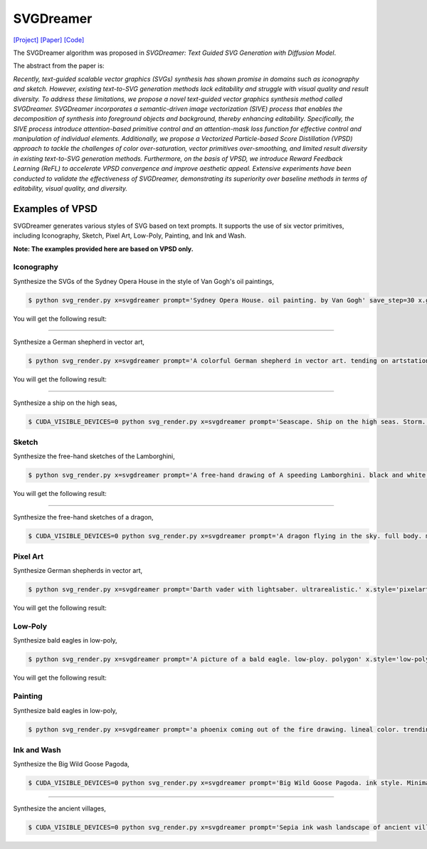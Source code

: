 SVGDreamer
===============

.. _svgdreamer:

`[Project] <https://ximinng.github.io/SVGDreamer-project/>`_ `[Paper] <https://arxiv.org/abs/2312.16476>`_ `[Code] <https://github.com/ximinng/SVGDreamer>`_

The SVGDreamer algorithm was proposed in *SVGDreamer: Text Guided SVG Generation with Diffusion Model*.

The abstract from the paper is:

`Recently, text-guided scalable vector graphics (SVGs) synthesis has shown promise in domains such as iconography and sketch. However, existing text-to-SVG generation methods lack editability and struggle with visual quality and result diversity. To address these limitations, we propose a novel text-guided vector graphics synthesis method called SVGDreamer. SVGDreamer incorporates a semantic-driven image vectorization (SIVE) process that enables the decomposition of synthesis into foreground objects and background, thereby enhancing editability. Specifically, the SIVE process introduce attention-based primitive control and an attention-mask loss function for effective control and manipulation of individual elements. Additionally, we propose a Vectorized Particle-based Score Distillation (VPSD) approach to tackle the challenges of color over-saturation, vector primitives over-smoothing, and limited result diversity in existing text-to-SVG generation methods. Furthermore, on the basis of VPSD, we introduce Reward Feedback Learning (ReFL) to accelerate VPSD convergence and improve aesthetic appeal. Extensive experiments have been conducted to validate the effectiveness of SVGDreamer, demonstrating its superiority over baseline methods in terms of editability, visual quality, and diversity.`

Examples of VPSD
^^^^^^^^^^^

SVGDreamer generates various styles of SVG based on text prompts. It supports the use of six vector primitives, including Iconography, Sketch, Pixel Art, Low-Poly, Painting, and Ink and Wash.

**Note: The examples provided here are based on VPSD only.**

Iconography
""""""""""""

Synthesize the SVGs of the Sydney Opera House in the style of Van Gogh's oil paintings,

.. code-block:: console

   $ python svg_render.py x=svgdreamer prompt='Sydney Opera House. oil painting. by Van Gogh' save_step=30 x.guidance.n_particle=6 x.guidance.vsd_n_particle=4 x.guidance.phi_n_particle=2 x.num_paths=512 result_path='./svgdreamer/SydneyOperaHouse'

You will get the following result:

.. image:: ../../examples/svgdreamer/icon_sydney_opera_house_1.png
.. image:: ../../examples/svgdreamer/icon_sydney_opera_house_2.png
.. raw:: html

    <p style="text-align: center;"><strong>Fig. </strong>The oil paintings of Sydney Opera House by Van Gogh's. iconography. Number of vector particles: 6</p>

------------

Synthesize a German shepherd in vector art,

.. code-block:: console

   $ python svg_render.py x=svgdreamer prompt='A colorful German shepherd in vector art. tending on artstation.' save_step=30 x.guidance.n_particle=6 x.guidance.vsd_n_particle=4 x.guidance.phi_n_particle=2 result_path='./svgdreamer/GermanShepherd'

You will get the following result:

.. image:: ../../examples/svgdreamer/icon_GermanShepherd_1.png
.. raw:: html

    <p style="text-align: center;"><strong>Fig. </strong>German shepherd in vector art. iconography. Number of vector particles: 6</p>

------------

Synthesize a ship on the high seas,

.. code-block:: console

   $ CUDA_VISIBLE_DEVICES=0 python svg_render.py x=svgdreamer prompt='Seascape. Ship on the high seas. Storm. High waves. Colored ink by Mikhail Garmash. Louis Jover. Victor Cheleg' save_step=30 x.guidance.n_particle=6 x.guidance.vsd_n_particle=4 x.guidance.phi_n_particle=2 x.num_paths=512 result_path='./svgdreamer/ship' mv=True multirun=True


Sketch
""""""""""""

Synthesize the free-hand sketches of the Lamborghini,

.. code-block:: console

   $ python svg_render.py x=svgdreamer prompt='A free-hand drawing of A speeding Lamborghini. black and white drawing.' x.style='sketch' save_step=30 x.guidance.n_particle=6 x.guidance.vsd_n_particle=4 x.guidance.phi_n_particle=2 x.num_paths=128 result_path='./svgdreamer/Lamborghini'

You will get the following result:

.. image:: ../../examples/svgdreamer/sketch_Lamborghini_1.png
.. raw:: html

    <p style="text-align: center;"><strong>Fig. </strong>Lamborghini. sketch. Number of vector particles: 6</p>

------------

Synthesize the free-hand sketches of a dragon,

.. code-block:: console

   $ CUDA_VISIBLE_DEVICES=0 python svg_render.py x=svgdreamer prompt='A dragon flying in the sky. full body. minimal 2d line drawing. trending on artstation.' x.style='sketch' save_step=30 x.guidance.n_particle=6 x.guidance.vsd_n_particle=4 x.guidance.phi_n_particle=2 x.num_paths=128 result_path='./svgdreamer/dragon' mv=True multirun=True


Pixel Art
""""""""""""

Synthesize German shepherds in vector art,

.. code-block:: console

   $ python svg_render.py x=svgdreamer prompt='Darth vader with lightsaber. ultrarealistic.' x.style='pixelart' save_step=30 x.guidance.n_particle=6 x.guidance.vsd_n_particle=4 x.guidance.phi_n_particle=2 result_path='./svgdreamer/DarthVader'

You will get the following result:

.. image:: ../../examples/svgdreamer/pixelart_DarthVader_1.png
.. raw:: html

    <p style="text-align: center;"><strong>Fig. </strong>Darth vader. pixel art. Number of vector particles: 6</p>

Low-Poly
""""""""""""

Synthesize bald eagles in low-poly,

.. code-block:: console

   $ python svg_render.py x=svgdreamer prompt='A picture of a bald eagle. low-ploy. polygon' x.style='low-poly' save_step=30 x.guidance.n_particle=6 x.guidance.vsd_n_particle=4 x.guidance.phi_n_particle=2 result_path='./svgdreamer/eagle'

You will get the following result:

.. image:: ../../examples/svgdreamer/lowpoly_eagle_1.png
.. raw:: html

    <p style="text-align: center;"><strong>Fig. </strong>Bald eagle. low-poly. Number of vector particles: 6</p>

Painting
""""""""""""

Synthesize bald eagles in low-poly,

.. code-block:: console

   $ python svg_render.py x=svgdreamer prompt='a phoenix coming out of the fire drawing. lineal color. trending on artstation.' x.style='painting' save_step=30 x.guidance.n_particle=6 x.guidance.vsd_n_particle=4 x.guidance.phi_n_particle=2 x.num_paths=384 result_path='./svgdreamer/phoenix'


Ink and Wash
""""""""""""

Synthesize the Big Wild Goose Pagoda,

.. code-block:: console

   $ CUDA_VISIBLE_DEVICES=0 python svg_render.py x=svgdreamer prompt='Big Wild Goose Pagoda. ink style. Minimalist abstract art grayscale watercolor.' x.style='ink' save_step=30 x.guidance.n_particle=6 x.guidance.vsd_n_particle=4 x.guidance.phi_n_particle=2 x.num_paths=168 x.width=8 result_path='./svgdreamer/BigWildGoosePagoda' mv=True multirun=True


------------

Synthesize the ancient villages,

.. code-block:: console

   $ CUDA_VISIBLE_DEVICES=0 python svg_render.py x=svgdreamer prompt='Sepia ink wash landscape of ancient villages. Minimalist abstract art grayscale watercolor. on a white background.' x.style='ink' save_step=30 x.guidance.n_particle=6 x.guidance.vsd_n_particle=4 x.guidance.phi_n_particle=2 x.num_paths=256 x.width=6 result_path='./svgdreamer/InkVillages' mv=True multirun=True

